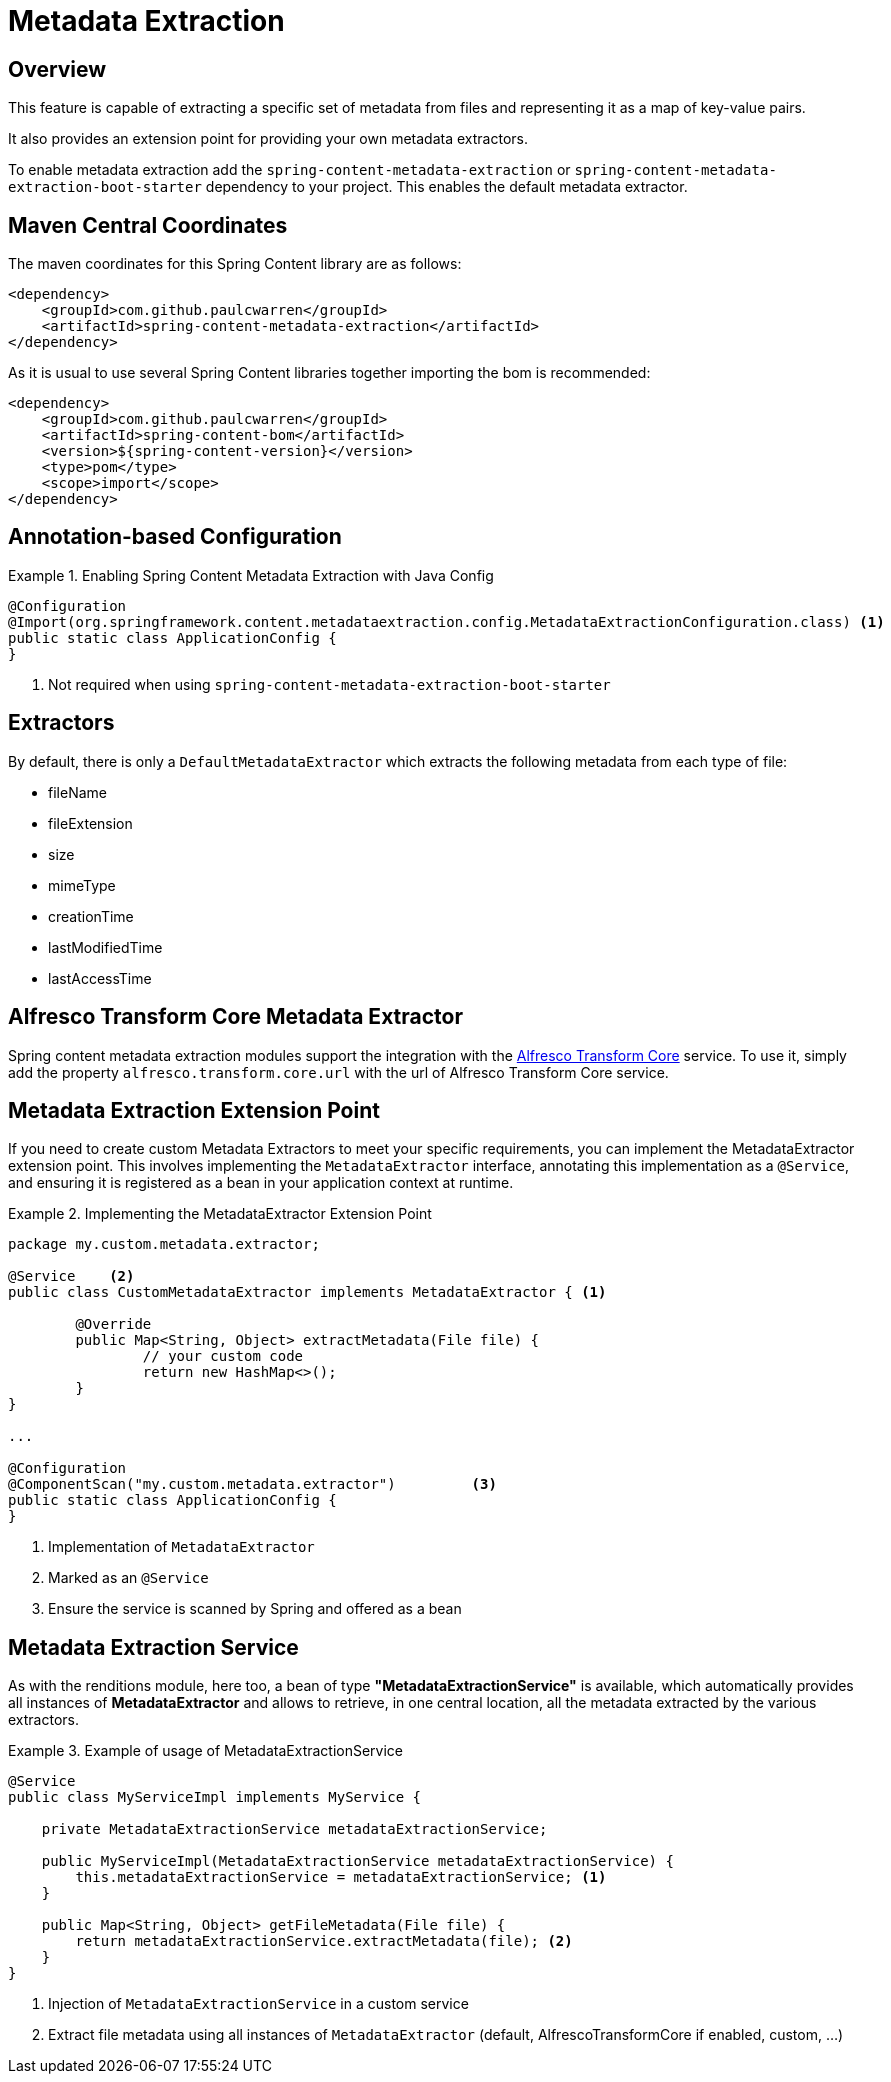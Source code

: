 [[renditions]]
= Metadata Extraction

== Overview

This feature is capable of extracting a specific set of metadata from files and representing it as a map of key-value pairs.

It also provides an extension point for providing your own metadata extractors.

To enable metadata extraction add the `spring-content-metadata-extraction` or `spring-content-metadata-extraction-boot-starter` dependency to your
project. This enables the default metadata extractor.

== Maven Central Coordinates
The maven coordinates for this Spring Content library are as follows:
```xml
<dependency>
    <groupId>com.github.paulcwarren</groupId>
    <artifactId>spring-content-metadata-extraction</artifactId>
</dependency>
```

As it is usual to use several Spring Content libraries together importing the bom is recommended:
```xml
<dependency>
    <groupId>com.github.paulcwarren</groupId>
    <artifactId>spring-content-bom</artifactId>
    <version>${spring-content-version}</version>
    <type>pom</type>
    <scope>import</scope>
</dependency>
```

== Annotation-based Configuration

.Enabling Spring Content Metadata Extraction with Java Config
====
[source,java]
----
@Configuration
@Import(org.springframework.content.metadataextraction.config.MetadataExtractionConfiguration.class) <1>
public static class ApplicationConfig {
}
----
1. Not required when using `spring-content-metadata-extraction-boot-starter`
====

== Extractors

By default, there is only a `DefaultMetadataExtractor` which extracts the following metadata from each type of file:

- fileName
- fileExtension
- size
- mimeType
- creationTime
- lastModifiedTime
- lastAccessTime

== Alfresco Transform Core Metadata Extractor

Spring content metadata extraction modules support the integration with the https://docs.alfresco.com/transform-service/latest/[Alfresco Transform Core] service.
To use it, simply add the property `alfresco.transform.core.url` with the url of Alfresco Transform Core service.

== Metadata Extraction Extension Point

If you need to create custom Metadata Extractors to meet your specific requirements, you can implement the MetadataExtractor extension point.
This involves implementing the `MetadataExtractor` interface, annotating this implementation as a `@Service`, and ensuring it is registered
as a bean in your application context at runtime.

.Implementing the MetadataExtractor Extension Point
====
[source, java]
----
package my.custom.metadata.extractor;

@Service    <2>
public class CustomMetadataExtractor implements MetadataExtractor { <1>

	@Override
	public Map<String, Object> extractMetadata(File file) {
		// your custom code
		return new HashMap<>();
	}
}

...

@Configuration
@ComponentScan("my.custom.metadata.extractor")         <3>
public static class ApplicationConfig {
}
----
1. Implementation of `MetadataExtractor`
2. Marked as an `@Service`
3. Ensure the service is scanned by Spring and offered as a bean
====

== Metadata Extraction Service

As with the renditions module, here too, a bean of type **"MetadataExtractionService"** is available, which automatically provides all instances of
**MetadataExtractor** and allows to retrieve, in one central location, all the metadata extracted by the various extractors.

.Example of usage of MetadataExtractionService
====
[source, java]
----
@Service
public class MyServiceImpl implements MyService {

    private MetadataExtractionService metadataExtractionService;

    public MyServiceImpl(MetadataExtractionService metadataExtractionService) {
        this.metadataExtractionService = metadataExtractionService; <1>
    }

    public Map<String, Object> getFileMetadata(File file) {
        return metadataExtractionService.extractMetadata(file); <2>
    }
}

----
1. Injection of `MetadataExtractionService` in a custom service
2. Extract file metadata using all instances of `MetadataExtractor` (default, AlfrescoTransformCore if enabled, custom, ...)
====
